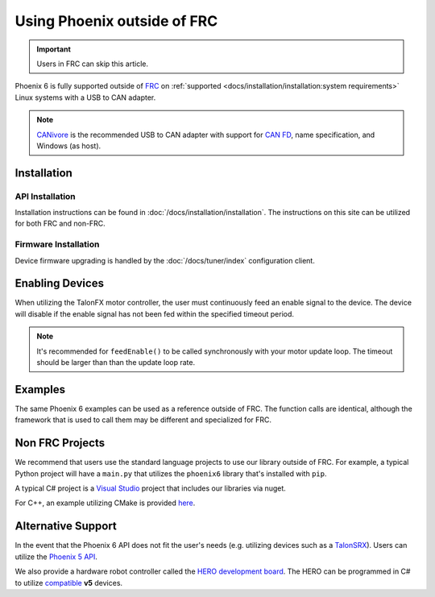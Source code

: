 Using Phoenix outside of FRC
============================

.. important:: Users in FRC can skip this article.

Phoenix 6 is fully supported outside of `FRC <https://en.wikipedia.org/wiki/FIRST_Robotics_Competition>`__ on :ref:`supported <docs/installation/installation:system requirements>` Linux systems with a USB to CAN adapter.

.. note:: `CANivore <https://store.ctr-electronics.com/canivore/>`__ is the recommended USB to CAN adapter with support for `CAN FD <https://store.ctr-electronics.com/can-fd/>`__, name specification, and Windows (as host).

Installation
------------

API Installation
^^^^^^^^^^^^^^^^

Installation instructions can be found in :doc:`/docs/installation/installation`. The instructions on this site can be utilized for both FRC and non-FRC.

Firmware Installation
^^^^^^^^^^^^^^^^^^^^^

Device firmware upgrading is handled by the :doc:`/docs/tuner/index` configuration client.

Enabling Devices
----------------

When utilizing the TalonFX motor controller, the user must continuously feed an enable signal to the device. The device will disable if the enable signal has not been fed within the specified timeout period.

.. note:: It's recommended for ``feedEnable()`` to be called synchronously with your motor update loop. The timeout should be larger than than the update loop rate.

.. tab-set::

   .. tab-item:: Java
      :sync: java

      .. code-block:: java

         // enable the motor controller for the next 100ms
         Unmanaged.feedEnable(100);

   .. tab-item:: C++
      :sync: cpp

      .. code-block:: cpp

         // enable the motor controller for the next 100ms
         ctre::phoenix::unmanaged::FeedEnable(100);

   .. tab-item:: Python
      :sync: python3

      .. code-block:: python

         from phoenix6 import unmanaged

         // enable the motor controller for the next 100ms
         unmanaged.feed_enable(100)

   .. tab-item:: C#
      :sync: csharp

      .. code-block:: csharp

         // enable the motor controller for the next 100ms
         UnmanagedNative.FeedEnable(0.100);

Examples
--------

The same Phoenix 6 examples can be used as a reference outside of FRC. The function calls are identical, although the framework that is used to call them may be different and specialized for FRC.

Non FRC Projects
----------------

We recommend that users use the standard language projects to use our library outside of FRC. For example, a typical Python project will have a ``main.py`` that utilizes the ``phoenix6`` library that's installed with ``pip``.

A typical C# project is a `Visual Studio <https://visualstudio.microsoft.com/>`__ project that includes our libraries via nuget.

For C++, an example utilizing CMake is provided `here <https://github.com/CrossTheRoadElec/PhoenixPro-Linux-Example>`__.

Alternative Support
-------------------

In the event that the Phoenix 6 API does not fit the user's needs (e.g. utilizing devices such as a `TalonSRX <https://store.ctr-electronics.com/talon-srx/>`__). Users can utilize the `Phoenix 5 API <https://v5.docs.ctr-electronics.com/>`__.

We also provide a hardware robot controller called the `HERO development board <https://store.ctr-electronics.com/hero-development-board/>`__. The HERO can be programmed in C# to utilize `compatible <https://v5.docs.ctr-electronics.com/en/stable/ch04_DoINeedThis.html#do-i-need-to-install-any-of-this>`__ **v5** devices.
